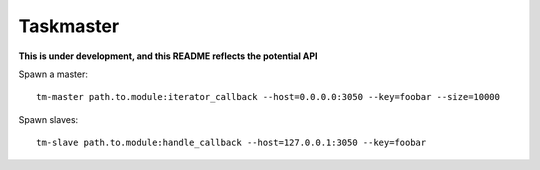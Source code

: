 Taskmaster
----------

**This is under development, and this README reflects the potential API**

Spawn a master::

    tm-master path.to.module:iterator_callback --host=0.0.0.0:3050 --key=foobar --size=10000

Spawn slaves::

    tm-slave path.to.module:handle_callback --host=127.0.0.1:3050 --key=foobar
